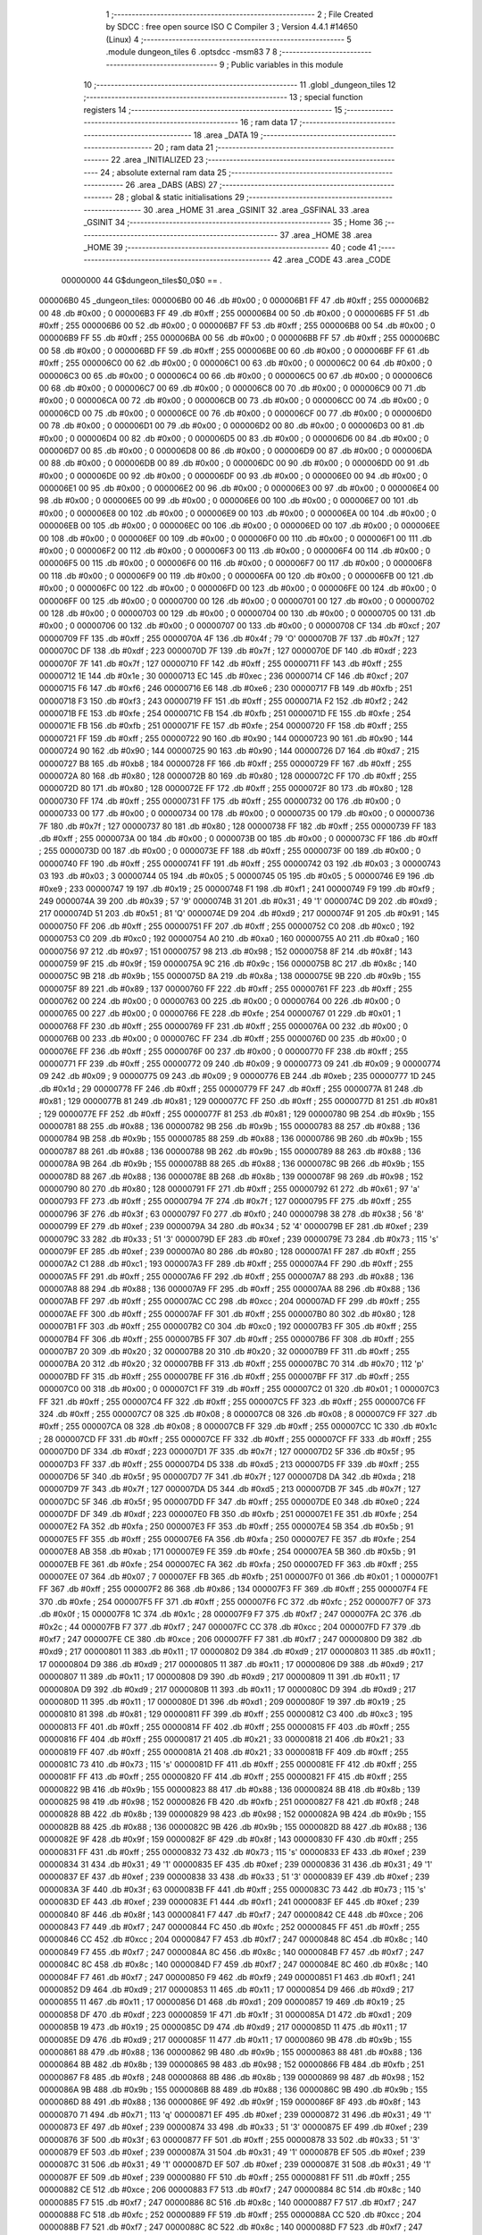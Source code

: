                                       1 ;--------------------------------------------------------
                                      2 ; File Created by SDCC : free open source ISO C Compiler 
                                      3 ; Version 4.4.1 #14650 (Linux)
                                      4 ;--------------------------------------------------------
                                      5 	.module dungeon_tiles
                                      6 	.optsdcc -msm83
                                      7 	
                                      8 ;--------------------------------------------------------
                                      9 ; Public variables in this module
                                     10 ;--------------------------------------------------------
                                     11 	.globl _dungeon_tiles
                                     12 ;--------------------------------------------------------
                                     13 ; special function registers
                                     14 ;--------------------------------------------------------
                                     15 ;--------------------------------------------------------
                                     16 ; ram data
                                     17 ;--------------------------------------------------------
                                     18 	.area _DATA
                                     19 ;--------------------------------------------------------
                                     20 ; ram data
                                     21 ;--------------------------------------------------------
                                     22 	.area _INITIALIZED
                                     23 ;--------------------------------------------------------
                                     24 ; absolute external ram data
                                     25 ;--------------------------------------------------------
                                     26 	.area _DABS (ABS)
                                     27 ;--------------------------------------------------------
                                     28 ; global & static initialisations
                                     29 ;--------------------------------------------------------
                                     30 	.area _HOME
                                     31 	.area _GSINIT
                                     32 	.area _GSFINAL
                                     33 	.area _GSINIT
                                     34 ;--------------------------------------------------------
                                     35 ; Home
                                     36 ;--------------------------------------------------------
                                     37 	.area _HOME
                                     38 	.area _HOME
                                     39 ;--------------------------------------------------------
                                     40 ; code
                                     41 ;--------------------------------------------------------
                                     42 	.area _CODE
                                     43 	.area _CODE
                         00000000    44 G$dungeon_tiles$0_0$0 == .
    000006B0                         45 _dungeon_tiles:
    000006B0 00                      46 	.db #0x00	; 0
    000006B1 FF                      47 	.db #0xff	; 255
    000006B2 00                      48 	.db #0x00	; 0
    000006B3 FF                      49 	.db #0xff	; 255
    000006B4 00                      50 	.db #0x00	; 0
    000006B5 FF                      51 	.db #0xff	; 255
    000006B6 00                      52 	.db #0x00	; 0
    000006B7 FF                      53 	.db #0xff	; 255
    000006B8 00                      54 	.db #0x00	; 0
    000006B9 FF                      55 	.db #0xff	; 255
    000006BA 00                      56 	.db #0x00	; 0
    000006BB FF                      57 	.db #0xff	; 255
    000006BC 00                      58 	.db #0x00	; 0
    000006BD FF                      59 	.db #0xff	; 255
    000006BE 00                      60 	.db #0x00	; 0
    000006BF FF                      61 	.db #0xff	; 255
    000006C0 00                      62 	.db #0x00	; 0
    000006C1 00                      63 	.db #0x00	; 0
    000006C2 00                      64 	.db #0x00	; 0
    000006C3 00                      65 	.db #0x00	; 0
    000006C4 00                      66 	.db #0x00	; 0
    000006C5 00                      67 	.db #0x00	; 0
    000006C6 00                      68 	.db #0x00	; 0
    000006C7 00                      69 	.db #0x00	; 0
    000006C8 00                      70 	.db #0x00	; 0
    000006C9 00                      71 	.db #0x00	; 0
    000006CA 00                      72 	.db #0x00	; 0
    000006CB 00                      73 	.db #0x00	; 0
    000006CC 00                      74 	.db #0x00	; 0
    000006CD 00                      75 	.db #0x00	; 0
    000006CE 00                      76 	.db #0x00	; 0
    000006CF 00                      77 	.db #0x00	; 0
    000006D0 00                      78 	.db #0x00	; 0
    000006D1 00                      79 	.db #0x00	; 0
    000006D2 00                      80 	.db #0x00	; 0
    000006D3 00                      81 	.db #0x00	; 0
    000006D4 00                      82 	.db #0x00	; 0
    000006D5 00                      83 	.db #0x00	; 0
    000006D6 00                      84 	.db #0x00	; 0
    000006D7 00                      85 	.db #0x00	; 0
    000006D8 00                      86 	.db #0x00	; 0
    000006D9 00                      87 	.db #0x00	; 0
    000006DA 00                      88 	.db #0x00	; 0
    000006DB 00                      89 	.db #0x00	; 0
    000006DC 00                      90 	.db #0x00	; 0
    000006DD 00                      91 	.db #0x00	; 0
    000006DE 00                      92 	.db #0x00	; 0
    000006DF 00                      93 	.db #0x00	; 0
    000006E0 00                      94 	.db #0x00	; 0
    000006E1 00                      95 	.db #0x00	; 0
    000006E2 00                      96 	.db #0x00	; 0
    000006E3 00                      97 	.db #0x00	; 0
    000006E4 00                      98 	.db #0x00	; 0
    000006E5 00                      99 	.db #0x00	; 0
    000006E6 00                     100 	.db #0x00	; 0
    000006E7 00                     101 	.db #0x00	; 0
    000006E8 00                     102 	.db #0x00	; 0
    000006E9 00                     103 	.db #0x00	; 0
    000006EA 00                     104 	.db #0x00	; 0
    000006EB 00                     105 	.db #0x00	; 0
    000006EC 00                     106 	.db #0x00	; 0
    000006ED 00                     107 	.db #0x00	; 0
    000006EE 00                     108 	.db #0x00	; 0
    000006EF 00                     109 	.db #0x00	; 0
    000006F0 00                     110 	.db #0x00	; 0
    000006F1 00                     111 	.db #0x00	; 0
    000006F2 00                     112 	.db #0x00	; 0
    000006F3 00                     113 	.db #0x00	; 0
    000006F4 00                     114 	.db #0x00	; 0
    000006F5 00                     115 	.db #0x00	; 0
    000006F6 00                     116 	.db #0x00	; 0
    000006F7 00                     117 	.db #0x00	; 0
    000006F8 00                     118 	.db #0x00	; 0
    000006F9 00                     119 	.db #0x00	; 0
    000006FA 00                     120 	.db #0x00	; 0
    000006FB 00                     121 	.db #0x00	; 0
    000006FC 00                     122 	.db #0x00	; 0
    000006FD 00                     123 	.db #0x00	; 0
    000006FE 00                     124 	.db #0x00	; 0
    000006FF 00                     125 	.db #0x00	; 0
    00000700 00                     126 	.db #0x00	; 0
    00000701 00                     127 	.db #0x00	; 0
    00000702 00                     128 	.db #0x00	; 0
    00000703 00                     129 	.db #0x00	; 0
    00000704 00                     130 	.db #0x00	; 0
    00000705 00                     131 	.db #0x00	; 0
    00000706 00                     132 	.db #0x00	; 0
    00000707 00                     133 	.db #0x00	; 0
    00000708 CF                     134 	.db #0xcf	; 207
    00000709 FF                     135 	.db #0xff	; 255
    0000070A 4F                     136 	.db #0x4f	; 79	'O'
    0000070B 7F                     137 	.db #0x7f	; 127
    0000070C DF                     138 	.db #0xdf	; 223
    0000070D 7F                     139 	.db #0x7f	; 127
    0000070E DF                     140 	.db #0xdf	; 223
    0000070F 7F                     141 	.db #0x7f	; 127
    00000710 FF                     142 	.db #0xff	; 255
    00000711 FF                     143 	.db #0xff	; 255
    00000712 1E                     144 	.db #0x1e	; 30
    00000713 EC                     145 	.db #0xec	; 236
    00000714 CF                     146 	.db #0xcf	; 207
    00000715 F6                     147 	.db #0xf6	; 246
    00000716 E6                     148 	.db #0xe6	; 230
    00000717 FB                     149 	.db #0xfb	; 251
    00000718 F3                     150 	.db #0xf3	; 243
    00000719 FF                     151 	.db #0xff	; 255
    0000071A F2                     152 	.db #0xf2	; 242
    0000071B FE                     153 	.db #0xfe	; 254
    0000071C FB                     154 	.db #0xfb	; 251
    0000071D FE                     155 	.db #0xfe	; 254
    0000071E FB                     156 	.db #0xfb	; 251
    0000071F FE                     157 	.db #0xfe	; 254
    00000720 FF                     158 	.db #0xff	; 255
    00000721 FF                     159 	.db #0xff	; 255
    00000722 90                     160 	.db #0x90	; 144
    00000723 90                     161 	.db #0x90	; 144
    00000724 90                     162 	.db #0x90	; 144
    00000725 90                     163 	.db #0x90	; 144
    00000726 D7                     164 	.db #0xd7	; 215
    00000727 B8                     165 	.db #0xb8	; 184
    00000728 FF                     166 	.db #0xff	; 255
    00000729 FF                     167 	.db #0xff	; 255
    0000072A 80                     168 	.db #0x80	; 128
    0000072B 80                     169 	.db #0x80	; 128
    0000072C FF                     170 	.db #0xff	; 255
    0000072D 80                     171 	.db #0x80	; 128
    0000072E FF                     172 	.db #0xff	; 255
    0000072F 80                     173 	.db #0x80	; 128
    00000730 FF                     174 	.db #0xff	; 255
    00000731 FF                     175 	.db #0xff	; 255
    00000732 00                     176 	.db #0x00	; 0
    00000733 00                     177 	.db #0x00	; 0
    00000734 00                     178 	.db #0x00	; 0
    00000735 00                     179 	.db #0x00	; 0
    00000736 7F                     180 	.db #0x7f	; 127
    00000737 80                     181 	.db #0x80	; 128
    00000738 FF                     182 	.db #0xff	; 255
    00000739 FF                     183 	.db #0xff	; 255
    0000073A 00                     184 	.db #0x00	; 0
    0000073B 00                     185 	.db #0x00	; 0
    0000073C FF                     186 	.db #0xff	; 255
    0000073D 00                     187 	.db #0x00	; 0
    0000073E FF                     188 	.db #0xff	; 255
    0000073F 00                     189 	.db #0x00	; 0
    00000740 FF                     190 	.db #0xff	; 255
    00000741 FF                     191 	.db #0xff	; 255
    00000742 03                     192 	.db #0x03	; 3
    00000743 03                     193 	.db #0x03	; 3
    00000744 05                     194 	.db #0x05	; 5
    00000745 05                     195 	.db #0x05	; 5
    00000746 E9                     196 	.db #0xe9	; 233
    00000747 19                     197 	.db #0x19	; 25
    00000748 F1                     198 	.db #0xf1	; 241
    00000749 F9                     199 	.db #0xf9	; 249
    0000074A 39                     200 	.db #0x39	; 57	'9'
    0000074B 31                     201 	.db #0x31	; 49	'1'
    0000074C D9                     202 	.db #0xd9	; 217
    0000074D 51                     203 	.db #0x51	; 81	'Q'
    0000074E D9                     204 	.db #0xd9	; 217
    0000074F 91                     205 	.db #0x91	; 145
    00000750 FF                     206 	.db #0xff	; 255
    00000751 FF                     207 	.db #0xff	; 255
    00000752 C0                     208 	.db #0xc0	; 192
    00000753 C0                     209 	.db #0xc0	; 192
    00000754 A0                     210 	.db #0xa0	; 160
    00000755 A0                     211 	.db #0xa0	; 160
    00000756 97                     212 	.db #0x97	; 151
    00000757 98                     213 	.db #0x98	; 152
    00000758 8F                     214 	.db #0x8f	; 143
    00000759 9F                     215 	.db #0x9f	; 159
    0000075A 9C                     216 	.db #0x9c	; 156
    0000075B 8C                     217 	.db #0x8c	; 140
    0000075C 9B                     218 	.db #0x9b	; 155
    0000075D 8A                     219 	.db #0x8a	; 138
    0000075E 9B                     220 	.db #0x9b	; 155
    0000075F 89                     221 	.db #0x89	; 137
    00000760 FF                     222 	.db #0xff	; 255
    00000761 FF                     223 	.db #0xff	; 255
    00000762 00                     224 	.db #0x00	; 0
    00000763 00                     225 	.db #0x00	; 0
    00000764 00                     226 	.db #0x00	; 0
    00000765 00                     227 	.db #0x00	; 0
    00000766 FE                     228 	.db #0xfe	; 254
    00000767 01                     229 	.db #0x01	; 1
    00000768 FF                     230 	.db #0xff	; 255
    00000769 FF                     231 	.db #0xff	; 255
    0000076A 00                     232 	.db #0x00	; 0
    0000076B 00                     233 	.db #0x00	; 0
    0000076C FF                     234 	.db #0xff	; 255
    0000076D 00                     235 	.db #0x00	; 0
    0000076E FF                     236 	.db #0xff	; 255
    0000076F 00                     237 	.db #0x00	; 0
    00000770 FF                     238 	.db #0xff	; 255
    00000771 FF                     239 	.db #0xff	; 255
    00000772 09                     240 	.db #0x09	; 9
    00000773 09                     241 	.db #0x09	; 9
    00000774 09                     242 	.db #0x09	; 9
    00000775 09                     243 	.db #0x09	; 9
    00000776 EB                     244 	.db #0xeb	; 235
    00000777 1D                     245 	.db #0x1d	; 29
    00000778 FF                     246 	.db #0xff	; 255
    00000779 FF                     247 	.db #0xff	; 255
    0000077A 81                     248 	.db #0x81	; 129
    0000077B 81                     249 	.db #0x81	; 129
    0000077C FF                     250 	.db #0xff	; 255
    0000077D 81                     251 	.db #0x81	; 129
    0000077E FF                     252 	.db #0xff	; 255
    0000077F 81                     253 	.db #0x81	; 129
    00000780 9B                     254 	.db #0x9b	; 155
    00000781 88                     255 	.db #0x88	; 136
    00000782 9B                     256 	.db #0x9b	; 155
    00000783 88                     257 	.db #0x88	; 136
    00000784 9B                     258 	.db #0x9b	; 155
    00000785 88                     259 	.db #0x88	; 136
    00000786 9B                     260 	.db #0x9b	; 155
    00000787 88                     261 	.db #0x88	; 136
    00000788 9B                     262 	.db #0x9b	; 155
    00000789 88                     263 	.db #0x88	; 136
    0000078A 9B                     264 	.db #0x9b	; 155
    0000078B 88                     265 	.db #0x88	; 136
    0000078C 9B                     266 	.db #0x9b	; 155
    0000078D 88                     267 	.db #0x88	; 136
    0000078E 8B                     268 	.db #0x8b	; 139
    0000078F 98                     269 	.db #0x98	; 152
    00000790 80                     270 	.db #0x80	; 128
    00000791 FF                     271 	.db #0xff	; 255
    00000792 61                     272 	.db #0x61	; 97	'a'
    00000793 FF                     273 	.db #0xff	; 255
    00000794 7F                     274 	.db #0x7f	; 127
    00000795 FF                     275 	.db #0xff	; 255
    00000796 3F                     276 	.db #0x3f	; 63
    00000797 F0                     277 	.db #0xf0	; 240
    00000798 38                     278 	.db #0x38	; 56	'8'
    00000799 EF                     279 	.db #0xef	; 239
    0000079A 34                     280 	.db #0x34	; 52	'4'
    0000079B EF                     281 	.db #0xef	; 239
    0000079C 33                     282 	.db #0x33	; 51	'3'
    0000079D EF                     283 	.db #0xef	; 239
    0000079E 73                     284 	.db #0x73	; 115	's'
    0000079F EF                     285 	.db #0xef	; 239
    000007A0 80                     286 	.db #0x80	; 128
    000007A1 FF                     287 	.db #0xff	; 255
    000007A2 C1                     288 	.db #0xc1	; 193
    000007A3 FF                     289 	.db #0xff	; 255
    000007A4 FF                     290 	.db #0xff	; 255
    000007A5 FF                     291 	.db #0xff	; 255
    000007A6 FF                     292 	.db #0xff	; 255
    000007A7 88                     293 	.db #0x88	; 136
    000007A8 88                     294 	.db #0x88	; 136
    000007A9 FF                     295 	.db #0xff	; 255
    000007AA 88                     296 	.db #0x88	; 136
    000007AB FF                     297 	.db #0xff	; 255
    000007AC CC                     298 	.db #0xcc	; 204
    000007AD FF                     299 	.db #0xff	; 255
    000007AE FF                     300 	.db #0xff	; 255
    000007AF FF                     301 	.db #0xff	; 255
    000007B0 80                     302 	.db #0x80	; 128
    000007B1 FF                     303 	.db #0xff	; 255
    000007B2 C0                     304 	.db #0xc0	; 192
    000007B3 FF                     305 	.db #0xff	; 255
    000007B4 FF                     306 	.db #0xff	; 255
    000007B5 FF                     307 	.db #0xff	; 255
    000007B6 FF                     308 	.db #0xff	; 255
    000007B7 20                     309 	.db #0x20	; 32
    000007B8 20                     310 	.db #0x20	; 32
    000007B9 FF                     311 	.db #0xff	; 255
    000007BA 20                     312 	.db #0x20	; 32
    000007BB FF                     313 	.db #0xff	; 255
    000007BC 70                     314 	.db #0x70	; 112	'p'
    000007BD FF                     315 	.db #0xff	; 255
    000007BE FF                     316 	.db #0xff	; 255
    000007BF FF                     317 	.db #0xff	; 255
    000007C0 00                     318 	.db #0x00	; 0
    000007C1 FF                     319 	.db #0xff	; 255
    000007C2 01                     320 	.db #0x01	; 1
    000007C3 FF                     321 	.db #0xff	; 255
    000007C4 FF                     322 	.db #0xff	; 255
    000007C5 FF                     323 	.db #0xff	; 255
    000007C6 FF                     324 	.db #0xff	; 255
    000007C7 08                     325 	.db #0x08	; 8
    000007C8 08                     326 	.db #0x08	; 8
    000007C9 FF                     327 	.db #0xff	; 255
    000007CA 08                     328 	.db #0x08	; 8
    000007CB FF                     329 	.db #0xff	; 255
    000007CC 1C                     330 	.db #0x1c	; 28
    000007CD FF                     331 	.db #0xff	; 255
    000007CE FF                     332 	.db #0xff	; 255
    000007CF FF                     333 	.db #0xff	; 255
    000007D0 DF                     334 	.db #0xdf	; 223
    000007D1 7F                     335 	.db #0x7f	; 127
    000007D2 5F                     336 	.db #0x5f	; 95
    000007D3 FF                     337 	.db #0xff	; 255
    000007D4 D5                     338 	.db #0xd5	; 213
    000007D5 FF                     339 	.db #0xff	; 255
    000007D6 5F                     340 	.db #0x5f	; 95
    000007D7 7F                     341 	.db #0x7f	; 127
    000007D8 DA                     342 	.db #0xda	; 218
    000007D9 7F                     343 	.db #0x7f	; 127
    000007DA D5                     344 	.db #0xd5	; 213
    000007DB 7F                     345 	.db #0x7f	; 127
    000007DC 5F                     346 	.db #0x5f	; 95
    000007DD FF                     347 	.db #0xff	; 255
    000007DE E0                     348 	.db #0xe0	; 224
    000007DF DF                     349 	.db #0xdf	; 223
    000007E0 FB                     350 	.db #0xfb	; 251
    000007E1 FE                     351 	.db #0xfe	; 254
    000007E2 FA                     352 	.db #0xfa	; 250
    000007E3 FF                     353 	.db #0xff	; 255
    000007E4 5B                     354 	.db #0x5b	; 91
    000007E5 FF                     355 	.db #0xff	; 255
    000007E6 FA                     356 	.db #0xfa	; 250
    000007E7 FE                     357 	.db #0xfe	; 254
    000007E8 AB                     358 	.db #0xab	; 171
    000007E9 FE                     359 	.db #0xfe	; 254
    000007EA 5B                     360 	.db #0x5b	; 91
    000007EB FE                     361 	.db #0xfe	; 254
    000007EC FA                     362 	.db #0xfa	; 250
    000007ED FF                     363 	.db #0xff	; 255
    000007EE 07                     364 	.db #0x07	; 7
    000007EF FB                     365 	.db #0xfb	; 251
    000007F0 01                     366 	.db #0x01	; 1
    000007F1 FF                     367 	.db #0xff	; 255
    000007F2 86                     368 	.db #0x86	; 134
    000007F3 FF                     369 	.db #0xff	; 255
    000007F4 FE                     370 	.db #0xfe	; 254
    000007F5 FF                     371 	.db #0xff	; 255
    000007F6 FC                     372 	.db #0xfc	; 252
    000007F7 0F                     373 	.db #0x0f	; 15
    000007F8 1C                     374 	.db #0x1c	; 28
    000007F9 F7                     375 	.db #0xf7	; 247
    000007FA 2C                     376 	.db #0x2c	; 44
    000007FB F7                     377 	.db #0xf7	; 247
    000007FC CC                     378 	.db #0xcc	; 204
    000007FD F7                     379 	.db #0xf7	; 247
    000007FE CE                     380 	.db #0xce	; 206
    000007FF F7                     381 	.db #0xf7	; 247
    00000800 D9                     382 	.db #0xd9	; 217
    00000801 11                     383 	.db #0x11	; 17
    00000802 D9                     384 	.db #0xd9	; 217
    00000803 11                     385 	.db #0x11	; 17
    00000804 D9                     386 	.db #0xd9	; 217
    00000805 11                     387 	.db #0x11	; 17
    00000806 D9                     388 	.db #0xd9	; 217
    00000807 11                     389 	.db #0x11	; 17
    00000808 D9                     390 	.db #0xd9	; 217
    00000809 11                     391 	.db #0x11	; 17
    0000080A D9                     392 	.db #0xd9	; 217
    0000080B 11                     393 	.db #0x11	; 17
    0000080C D9                     394 	.db #0xd9	; 217
    0000080D 11                     395 	.db #0x11	; 17
    0000080E D1                     396 	.db #0xd1	; 209
    0000080F 19                     397 	.db #0x19	; 25
    00000810 81                     398 	.db #0x81	; 129
    00000811 FF                     399 	.db #0xff	; 255
    00000812 C3                     400 	.db #0xc3	; 195
    00000813 FF                     401 	.db #0xff	; 255
    00000814 FF                     402 	.db #0xff	; 255
    00000815 FF                     403 	.db #0xff	; 255
    00000816 FF                     404 	.db #0xff	; 255
    00000817 21                     405 	.db #0x21	; 33
    00000818 21                     406 	.db #0x21	; 33
    00000819 FF                     407 	.db #0xff	; 255
    0000081A 21                     408 	.db #0x21	; 33
    0000081B FF                     409 	.db #0xff	; 255
    0000081C 73                     410 	.db #0x73	; 115	's'
    0000081D FF                     411 	.db #0xff	; 255
    0000081E FF                     412 	.db #0xff	; 255
    0000081F FF                     413 	.db #0xff	; 255
    00000820 FF                     414 	.db #0xff	; 255
    00000821 FF                     415 	.db #0xff	; 255
    00000822 9B                     416 	.db #0x9b	; 155
    00000823 88                     417 	.db #0x88	; 136
    00000824 8B                     418 	.db #0x8b	; 139
    00000825 98                     419 	.db #0x98	; 152
    00000826 FB                     420 	.db #0xfb	; 251
    00000827 F8                     421 	.db #0xf8	; 248
    00000828 8B                     422 	.db #0x8b	; 139
    00000829 98                     423 	.db #0x98	; 152
    0000082A 9B                     424 	.db #0x9b	; 155
    0000082B 88                     425 	.db #0x88	; 136
    0000082C 9B                     426 	.db #0x9b	; 155
    0000082D 88                     427 	.db #0x88	; 136
    0000082E 9F                     428 	.db #0x9f	; 159
    0000082F 8F                     429 	.db #0x8f	; 143
    00000830 FF                     430 	.db #0xff	; 255
    00000831 FF                     431 	.db #0xff	; 255
    00000832 73                     432 	.db #0x73	; 115	's'
    00000833 EF                     433 	.db #0xef	; 239
    00000834 31                     434 	.db #0x31	; 49	'1'
    00000835 EF                     435 	.db #0xef	; 239
    00000836 31                     436 	.db #0x31	; 49	'1'
    00000837 EF                     437 	.db #0xef	; 239
    00000838 33                     438 	.db #0x33	; 51	'3'
    00000839 EF                     439 	.db #0xef	; 239
    0000083A 3F                     440 	.db #0x3f	; 63
    0000083B FF                     441 	.db #0xff	; 255
    0000083C 73                     442 	.db #0x73	; 115	's'
    0000083D EF                     443 	.db #0xef	; 239
    0000083E F1                     444 	.db #0xf1	; 241
    0000083F EF                     445 	.db #0xef	; 239
    00000840 8F                     446 	.db #0x8f	; 143
    00000841 F7                     447 	.db #0xf7	; 247
    00000842 CE                     448 	.db #0xce	; 206
    00000843 F7                     449 	.db #0xf7	; 247
    00000844 FC                     450 	.db #0xfc	; 252
    00000845 FF                     451 	.db #0xff	; 255
    00000846 CC                     452 	.db #0xcc	; 204
    00000847 F7                     453 	.db #0xf7	; 247
    00000848 8C                     454 	.db #0x8c	; 140
    00000849 F7                     455 	.db #0xf7	; 247
    0000084A 8C                     456 	.db #0x8c	; 140
    0000084B F7                     457 	.db #0xf7	; 247
    0000084C 8C                     458 	.db #0x8c	; 140
    0000084D F7                     459 	.db #0xf7	; 247
    0000084E 8C                     460 	.db #0x8c	; 140
    0000084F F7                     461 	.db #0xf7	; 247
    00000850 F9                     462 	.db #0xf9	; 249
    00000851 F1                     463 	.db #0xf1	; 241
    00000852 D9                     464 	.db #0xd9	; 217
    00000853 11                     465 	.db #0x11	; 17
    00000854 D9                     466 	.db #0xd9	; 217
    00000855 11                     467 	.db #0x11	; 17
    00000856 D1                     468 	.db #0xd1	; 209
    00000857 19                     469 	.db #0x19	; 25
    00000858 DF                     470 	.db #0xdf	; 223
    00000859 1F                     471 	.db #0x1f	; 31
    0000085A D1                     472 	.db #0xd1	; 209
    0000085B 19                     473 	.db #0x19	; 25
    0000085C D9                     474 	.db #0xd9	; 217
    0000085D 11                     475 	.db #0x11	; 17
    0000085E D9                     476 	.db #0xd9	; 217
    0000085F 11                     477 	.db #0x11	; 17
    00000860 9B                     478 	.db #0x9b	; 155
    00000861 88                     479 	.db #0x88	; 136
    00000862 9B                     480 	.db #0x9b	; 155
    00000863 88                     481 	.db #0x88	; 136
    00000864 8B                     482 	.db #0x8b	; 139
    00000865 98                     483 	.db #0x98	; 152
    00000866 FB                     484 	.db #0xfb	; 251
    00000867 F8                     485 	.db #0xf8	; 248
    00000868 8B                     486 	.db #0x8b	; 139
    00000869 98                     487 	.db #0x98	; 152
    0000086A 9B                     488 	.db #0x9b	; 155
    0000086B 88                     489 	.db #0x88	; 136
    0000086C 9B                     490 	.db #0x9b	; 155
    0000086D 88                     491 	.db #0x88	; 136
    0000086E 9F                     492 	.db #0x9f	; 159
    0000086F 8F                     493 	.db #0x8f	; 143
    00000870 71                     494 	.db #0x71	; 113	'q'
    00000871 EF                     495 	.db #0xef	; 239
    00000872 31                     496 	.db #0x31	; 49	'1'
    00000873 EF                     497 	.db #0xef	; 239
    00000874 33                     498 	.db #0x33	; 51	'3'
    00000875 EF                     499 	.db #0xef	; 239
    00000876 3F                     500 	.db #0x3f	; 63
    00000877 FF                     501 	.db #0xff	; 255
    00000878 33                     502 	.db #0x33	; 51	'3'
    00000879 EF                     503 	.db #0xef	; 239
    0000087A 31                     504 	.db #0x31	; 49	'1'
    0000087B EF                     505 	.db #0xef	; 239
    0000087C 31                     506 	.db #0x31	; 49	'1'
    0000087D EF                     507 	.db #0xef	; 239
    0000087E 31                     508 	.db #0x31	; 49	'1'
    0000087F EF                     509 	.db #0xef	; 239
    00000880 FF                     510 	.db #0xff	; 255
    00000881 FF                     511 	.db #0xff	; 255
    00000882 CE                     512 	.db #0xce	; 206
    00000883 F7                     513 	.db #0xf7	; 247
    00000884 8C                     514 	.db #0x8c	; 140
    00000885 F7                     515 	.db #0xf7	; 247
    00000886 8C                     516 	.db #0x8c	; 140
    00000887 F7                     517 	.db #0xf7	; 247
    00000888 FC                     518 	.db #0xfc	; 252
    00000889 FF                     519 	.db #0xff	; 255
    0000088A CC                     520 	.db #0xcc	; 204
    0000088B F7                     521 	.db #0xf7	; 247
    0000088C 8C                     522 	.db #0x8c	; 140
    0000088D F7                     523 	.db #0xf7	; 247
    0000088E 8E                     524 	.db #0x8e	; 142
    0000088F F7                     525 	.db #0xf7	; 247
    00000890 FF                     526 	.db #0xff	; 255
    00000891 FF                     527 	.db #0xff	; 255
    00000892 D9                     528 	.db #0xd9	; 217
    00000893 11                     529 	.db #0x11	; 17
    00000894 D1                     530 	.db #0xd1	; 209
    00000895 19                     531 	.db #0x19	; 25
    00000896 DF                     532 	.db #0xdf	; 223
    00000897 1F                     533 	.db #0x1f	; 31
    00000898 D1                     534 	.db #0xd1	; 209
    00000899 19                     535 	.db #0x19	; 25
    0000089A D9                     536 	.db #0xd9	; 217
    0000089B 11                     537 	.db #0x11	; 17
    0000089C D9                     538 	.db #0xd9	; 217
    0000089D 11                     539 	.db #0x11	; 17
    0000089E D9                     540 	.db #0xd9	; 217
    0000089F 11                     541 	.db #0x11	; 17
    000008A0 9B                     542 	.db #0x9b	; 155
    000008A1 88                     543 	.db #0x88	; 136
    000008A2 9B                     544 	.db #0x9b	; 155
    000008A3 88                     545 	.db #0x88	; 136
    000008A4 9B                     546 	.db #0x9b	; 155
    000008A5 88                     547 	.db #0x88	; 136
    000008A6 8B                     548 	.db #0x8b	; 139
    000008A7 98                     549 	.db #0x98	; 152
    000008A8 FB                     550 	.db #0xfb	; 251
    000008A9 F8                     551 	.db #0xf8	; 248
    000008AA 8B                     552 	.db #0x8b	; 139
    000008AB 98                     553 	.db #0x98	; 152
    000008AC 9B                     554 	.db #0x9b	; 155
    000008AD 88                     555 	.db #0x88	; 136
    000008AE 9B                     556 	.db #0x9b	; 155
    000008AF 88                     557 	.db #0x88	; 136
    000008B0 31                     558 	.db #0x31	; 49	'1'
    000008B1 EF                     559 	.db #0xef	; 239
    000008B2 31                     560 	.db #0x31	; 49	'1'
    000008B3 EF                     561 	.db #0xef	; 239
    000008B4 31                     562 	.db #0x31	; 49	'1'
    000008B5 EF                     563 	.db #0xef	; 239
    000008B6 31                     564 	.db #0x31	; 49	'1'
    000008B7 EF                     565 	.db #0xef	; 239
    000008B8 33                     566 	.db #0x33	; 51	'3'
    000008B9 EF                     567 	.db #0xef	; 239
    000008BA 3F                     568 	.db #0x3f	; 63
    000008BB FF                     569 	.db #0xff	; 255
    000008BC 73                     570 	.db #0x73	; 115	's'
    000008BD EF                     571 	.db #0xef	; 239
    000008BE F1                     572 	.db #0xf1	; 241
    000008BF EF                     573 	.db #0xef	; 239
    000008C0 8C                     574 	.db #0x8c	; 140
    000008C1 F7                     575 	.db #0xf7	; 247
    000008C2 8C                     576 	.db #0x8c	; 140
    000008C3 F7                     577 	.db #0xf7	; 247
    000008C4 8C                     578 	.db #0x8c	; 140
    000008C5 F7                     579 	.db #0xf7	; 247
    000008C6 CC                     580 	.db #0xcc	; 204
    000008C7 F7                     581 	.db #0xf7	; 247
    000008C8 FC                     582 	.db #0xfc	; 252
    000008C9 FF                     583 	.db #0xff	; 255
    000008CA CC                     584 	.db #0xcc	; 204
    000008CB F7                     585 	.db #0xf7	; 247
    000008CC 8C                     586 	.db #0x8c	; 140
    000008CD F7                     587 	.db #0xf7	; 247
    000008CE 8E                     588 	.db #0x8e	; 142
    000008CF F7                     589 	.db #0xf7	; 247
    000008D0 D9                     590 	.db #0xd9	; 217
    000008D1 11                     591 	.db #0x11	; 17
    000008D2 D9                     592 	.db #0xd9	; 217
    000008D3 11                     593 	.db #0x11	; 17
    000008D4 D1                     594 	.db #0xd1	; 209
    000008D5 19                     595 	.db #0x19	; 25
    000008D6 DF                     596 	.db #0xdf	; 223
    000008D7 1F                     597 	.db #0x1f	; 31
    000008D8 D1                     598 	.db #0xd1	; 209
    000008D9 19                     599 	.db #0x19	; 25
    000008DA D9                     600 	.db #0xd9	; 217
    000008DB 11                     601 	.db #0x11	; 17
    000008DC D9                     602 	.db #0xd9	; 217
    000008DD 11                     603 	.db #0x11	; 17
    000008DE D9                     604 	.db #0xd9	; 217
    000008DF 11                     605 	.db #0x11	; 17
    000008E0 FF                     606 	.db #0xff	; 255
    000008E1 FF                     607 	.db #0xff	; 255
    000008E2 C0                     608 	.db #0xc0	; 192
    000008E3 FF                     609 	.db #0xff	; 255
    000008E4 A0                     610 	.db #0xa0	; 160
    000008E5 FF                     611 	.db #0xff	; 255
    000008E6 90                     612 	.db #0x90	; 144
    000008E7 FF                     613 	.db #0xff	; 255
    000008E8 8F                     614 	.db #0x8f	; 143
    000008E9 F8                     615 	.db #0xf8	; 248
    000008EA 8F                     616 	.db #0x8f	; 143
    000008EB F7                     617 	.db #0xf7	; 247
    000008EC 8E                     618 	.db #0x8e	; 142
    000008ED F7                     619 	.db #0xf7	; 247
    000008EE 8D                     620 	.db #0x8d	; 141
    000008EF F7                     621 	.db #0xf7	; 247
    000008F0 FF                     622 	.db #0xff	; 255
    000008F1 FF                     623 	.db #0xff	; 255
    000008F2 0E                     624 	.db #0x0e	; 14
    000008F3 FF                     625 	.db #0xff	; 255
    000008F4 04                     626 	.db #0x04	; 4
    000008F5 FF                     627 	.db #0xff	; 255
    000008F6 04                     628 	.db #0x04	; 4
    000008F7 FF                     629 	.db #0xff	; 255
    000008F8 FF                     630 	.db #0xff	; 255
    000008F9 04                     631 	.db #0x04	; 4
    000008FA FF                     632 	.db #0xff	; 255
    000008FB FF                     633 	.db #0xff	; 255
    000008FC 03                     634 	.db #0x03	; 3
    000008FD FF                     635 	.db #0xff	; 255
    000008FE 01                     636 	.db #0x01	; 1
    000008FF FF                     637 	.db #0xff	; 255
    00000900 FF                     638 	.db #0xff	; 255
    00000901 FF                     639 	.db #0xff	; 255
    00000902 38                     640 	.db #0x38	; 56	'8'
    00000903 FF                     641 	.db #0xff	; 255
    00000904 10                     642 	.db #0x10	; 16
    00000905 FF                     643 	.db #0xff	; 255
    00000906 10                     644 	.db #0x10	; 16
    00000907 FF                     645 	.db #0xff	; 255
    00000908 FF                     646 	.db #0xff	; 255
    00000909 10                     647 	.db #0x10	; 16
    0000090A FF                     648 	.db #0xff	; 255
    0000090B FF                     649 	.db #0xff	; 255
    0000090C 80                     650 	.db #0x80	; 128
    0000090D FF                     651 	.db #0xff	; 255
    0000090E 00                     652 	.db #0x00	; 0
    0000090F FF                     653 	.db #0xff	; 255
    00000910 FF                     654 	.db #0xff	; 255
    00000911 FF                     655 	.db #0xff	; 255
    00000912 03                     656 	.db #0x03	; 3
    00000913 FF                     657 	.db #0xff	; 255
    00000914 05                     658 	.db #0x05	; 5
    00000915 FF                     659 	.db #0xff	; 255
    00000916 09                     660 	.db #0x09	; 9
    00000917 FF                     661 	.db #0xff	; 255
    00000918 F1                     662 	.db #0xf1	; 241
    00000919 1F                     663 	.db #0x1f	; 31
    0000091A F1                     664 	.db #0xf1	; 241
    0000091B EF                     665 	.db #0xef	; 239
    0000091C 71                     666 	.db #0x71	; 113	'q'
    0000091D EF                     667 	.db #0xef	; 239
    0000091E B1                     668 	.db #0xb1	; 177
    0000091F EF                     669 	.db #0xef	; 239
    00000920 8F                     670 	.db #0x8f	; 143
    00000921 F7                     671 	.db #0xf7	; 247
    00000922 CE                     672 	.db #0xce	; 206
    00000923 F7                     673 	.db #0xf7	; 247
    00000924 FC                     674 	.db #0xfc	; 252
    00000925 FF                     675 	.db #0xff	; 255
    00000926 CC                     676 	.db #0xcc	; 204
    00000927 F7                     677 	.db #0xf7	; 247
    00000928 8C                     678 	.db #0x8c	; 140
    00000929 F7                     679 	.db #0xf7	; 247
    0000092A 8C                     680 	.db #0x8c	; 140
    0000092B F7                     681 	.db #0xf7	; 247
    0000092C CE                     682 	.db #0xce	; 206
    0000092D F7                     683 	.db #0xf7	; 247
    0000092E FF                     684 	.db #0xff	; 255
    0000092F FF                     685 	.db #0xff	; 255
    00000930 F9                     686 	.db #0xf9	; 249
    00000931 F1                     687 	.db #0xf1	; 241
    00000932 D9                     688 	.db #0xd9	; 217
    00000933 11                     689 	.db #0x11	; 17
    00000934 D9                     690 	.db #0xd9	; 217
    00000935 11                     691 	.db #0x11	; 17
    00000936 D1                     692 	.db #0xd1	; 209
    00000937 19                     693 	.db #0x19	; 25
    00000938 DF                     694 	.db #0xdf	; 223
    00000939 1F                     695 	.db #0x1f	; 31
    0000093A D1                     696 	.db #0xd1	; 209
    0000093B 19                     697 	.db #0x19	; 25
    0000093C D9                     698 	.db #0xd9	; 217
    0000093D 11                     699 	.db #0x11	; 17
    0000093E FF                     700 	.db #0xff	; 255
    0000093F FF                     701 	.db #0xff	; 255
    00000940 AB                     702 	.db #0xab	; 171
    00000941 98                     703 	.db #0x98	; 152
    00000942 FF                     704 	.db #0xff	; 255
    00000943 BF                     705 	.db #0xbf	; 191
    00000944 F0                     706 	.db #0xf0	; 240
    00000945 EF                     707 	.db #0xef	; 239
    00000946 E3                     708 	.db #0xe3	; 227
    00000947 DF                     709 	.db #0xdf	; 223
    00000948 CF                     710 	.db #0xcf	; 207
    00000949 BF                     711 	.db #0xbf	; 191
    0000094A 9F                     712 	.db #0x9f	; 159
    0000094B FF                     713 	.db #0xff	; 255
    0000094C BF                     714 	.db #0xbf	; 191
    0000094D FF                     715 	.db #0xff	; 255
    0000094E BF                     716 	.db #0xbf	; 191
    0000094F FF                     717 	.db #0xff	; 255
    00000950 AD                     718 	.db #0xad	; 173
    00000951 63                     719 	.db #0x63	; 99	'c'
    00000952 FF                     720 	.db #0xff	; 255
    00000953 FF                     721 	.db #0xff	; 255
    00000954 01                     722 	.db #0x01	; 1
    00000955 FE                     723 	.db #0xfe	; 254
    00000956 FE                     724 	.db #0xfe	; 254
    00000957 FF                     725 	.db #0xff	; 255
    00000958 F6                     726 	.db #0xf6	; 246
    00000959 FF                     727 	.db #0xff	; 255
    0000095A DA                     728 	.db #0xda	; 218
    0000095B FF                     729 	.db #0xff	; 255
    0000095C F6                     730 	.db #0xf6	; 246
    0000095D FF                     731 	.db #0xff	; 255
    0000095E DA                     732 	.db #0xda	; 218
    0000095F FF                     733 	.db #0xff	; 255
    00000960 FF                     734 	.db #0xff	; 255
    00000961 80                     735 	.db #0x80	; 128
    00000962 FF                     736 	.db #0xff	; 255
    00000963 40                     737 	.db #0x40	; 64
    00000964 E0                     738 	.db #0xe0	; 224
    00000965 20                     739 	.db #0x20	; 32
    00000966 DF                     740 	.db #0xdf	; 223
    00000967 1F                     741 	.db #0x1f	; 31
    00000968 DF                     742 	.db #0xdf	; 223
    00000969 18                     743 	.db #0x18	; 24
    0000096A DC                     744 	.db #0xdc	; 220
    0000096B 14                     745 	.db #0x14	; 20
    0000096C DA                     746 	.db #0xda	; 218
    0000096D 12                     747 	.db #0x12	; 18
    0000096E D9                     748 	.db #0xd9	; 217
    0000096F 11                     749 	.db #0x11	; 17
    00000970 FF                     750 	.db #0xff	; 255
    00000971 00                     751 	.db #0x00	; 0
    00000972 FF                     752 	.db #0xff	; 255
    00000973 00                     753 	.db #0x00	; 0
    00000974 00                     754 	.db #0x00	; 0
    00000975 00                     755 	.db #0x00	; 0
    00000976 FF                     756 	.db #0xff	; 255
    00000977 FF                     757 	.db #0xff	; 255
    00000978 FF                     758 	.db #0xff	; 255
    00000979 00                     759 	.db #0x00	; 0
    0000097A 00                     760 	.db #0x00	; 0
    0000097B 00                     761 	.db #0x00	; 0
    0000097C 00                     762 	.db #0x00	; 0
    0000097D 00                     763 	.db #0x00	; 0
    0000097E FF                     764 	.db #0xff	; 255
    0000097F FF                     765 	.db #0xff	; 255
    00000980 FF                     766 	.db #0xff	; 255
    00000981 01                     767 	.db #0x01	; 1
    00000982 FF                     768 	.db #0xff	; 255
    00000983 02                     769 	.db #0x02	; 2
    00000984 07                     770 	.db #0x07	; 7
    00000985 04                     771 	.db #0x04	; 4
    00000986 FB                     772 	.db #0xfb	; 251
    00000987 F8                     773 	.db #0xf8	; 248
    00000988 FB                     774 	.db #0xfb	; 251
    00000989 18                     775 	.db #0x18	; 24
    0000098A 3B                     776 	.db #0x3b	; 59
    0000098B 28                     777 	.db #0x28	; 40
    0000098C 5B                     778 	.db #0x5b	; 91
    0000098D 48                     779 	.db #0x48	; 72	'H'
    0000098E 9B                     780 	.db #0x9b	; 155
    0000098F 88                     781 	.db #0x88	; 136
    00000990 BF                     782 	.db #0xbf	; 191
    00000991 FF                     783 	.db #0xff	; 255
    00000992 BF                     784 	.db #0xbf	; 191
    00000993 FF                     785 	.db #0xff	; 255
    00000994 9F                     786 	.db #0x9f	; 159
    00000995 FF                     787 	.db #0xff	; 255
    00000996 CF                     788 	.db #0xcf	; 207
    00000997 BF                     789 	.db #0xbf	; 191
    00000998 E3                     790 	.db #0xe3	; 227
    00000999 DF                     791 	.db #0xdf	; 223
    0000099A F0                     792 	.db #0xf0	; 240
    0000099B EF                     793 	.db #0xef	; 239
    0000099C FF                     794 	.db #0xff	; 255
    0000099D BF                     795 	.db #0xbf	; 191
    0000099E AB                     796 	.db #0xab	; 171
    0000099F 98                     797 	.db #0x98	; 152
    000009A0 F6                     798 	.db #0xf6	; 246
    000009A1 FF                     799 	.db #0xff	; 255
    000009A2 DA                     800 	.db #0xda	; 218
    000009A3 FF                     801 	.db #0xff	; 255
    000009A4 F6                     802 	.db #0xf6	; 246
    000009A5 FF                     803 	.db #0xff	; 255
    000009A6 DA                     804 	.db #0xda	; 218
    000009A7 FF                     805 	.db #0xff	; 255
    000009A8 FE                     806 	.db #0xfe	; 254
    000009A9 FF                     807 	.db #0xff	; 255
    000009AA 01                     808 	.db #0x01	; 1
    000009AB FE                     809 	.db #0xfe	; 254
    000009AC FF                     810 	.db #0xff	; 255
    000009AD FF                     811 	.db #0xff	; 255
    000009AE AD                     812 	.db #0xad	; 173
    000009AF 63                     813 	.db #0x63	; 99	'c'
    000009B0 8C                     814 	.db #0x8c	; 140
    000009B1 F7                     815 	.db #0xf7	; 247
    000009B2 8C                     816 	.db #0x8c	; 140
    000009B3 F7                     817 	.db #0xf7	; 247
    000009B4 8C                     818 	.db #0x8c	; 140
    000009B5 F7                     819 	.db #0xf7	; 247
    000009B6 8C                     820 	.db #0x8c	; 140
    000009B7 F7                     821 	.db #0xf7	; 247
    000009B8 CC                     822 	.db #0xcc	; 204
    000009B9 F7                     823 	.db #0xf7	; 247
    000009BA FC                     824 	.db #0xfc	; 252
    000009BB FF                     825 	.db #0xff	; 255
    000009BC CE                     826 	.db #0xce	; 206
    000009BD F7                     827 	.db #0xf7	; 247
    000009BE 8F                     828 	.db #0x8f	; 143
    000009BF F7                     829 	.db #0xf7	; 247
    000009C0 D9                     830 	.db #0xd9	; 217
    000009C1 11                     831 	.db #0x11	; 17
    000009C2 DA                     832 	.db #0xda	; 218
    000009C3 12                     833 	.db #0x12	; 18
    000009C4 DC                     834 	.db #0xdc	; 220
    000009C5 14                     835 	.db #0x14	; 20
    000009C6 DF                     836 	.db #0xdf	; 223
    000009C7 18                     837 	.db #0x18	; 24
    000009C8 DF                     838 	.db #0xdf	; 223
    000009C9 1F                     839 	.db #0x1f	; 31
    000009CA E0                     840 	.db #0xe0	; 224
    000009CB 20                     841 	.db #0x20	; 32
    000009CC FF                     842 	.db #0xff	; 255
    000009CD 40                     843 	.db #0x40	; 64
    000009CE FF                     844 	.db #0xff	; 255
    000009CF 80                     845 	.db #0x80	; 128
    000009D0 FF                     846 	.db #0xff	; 255
    000009D1 FF                     847 	.db #0xff	; 255
    000009D2 00                     848 	.db #0x00	; 0
    000009D3 00                     849 	.db #0x00	; 0
    000009D4 00                     850 	.db #0x00	; 0
    000009D5 00                     851 	.db #0x00	; 0
    000009D6 FF                     852 	.db #0xff	; 255
    000009D7 00                     853 	.db #0x00	; 0
    000009D8 FF                     854 	.db #0xff	; 255
    000009D9 FF                     855 	.db #0xff	; 255
    000009DA 00                     856 	.db #0x00	; 0
    000009DB 00                     857 	.db #0x00	; 0
    000009DC FF                     858 	.db #0xff	; 255
    000009DD 00                     859 	.db #0x00	; 0
    000009DE FF                     860 	.db #0xff	; 255
    000009DF 00                     861 	.db #0x00	; 0
    000009E0 9B                     862 	.db #0x9b	; 155
    000009E1 88                     863 	.db #0x88	; 136
    000009E2 5B                     864 	.db #0x5b	; 91
    000009E3 48                     865 	.db #0x48	; 72	'H'
    000009E4 3B                     866 	.db #0x3b	; 59
    000009E5 28                     867 	.db #0x28	; 40
    000009E6 FB                     868 	.db #0xfb	; 251
    000009E7 18                     869 	.db #0x18	; 24
    000009E8 FB                     870 	.db #0xfb	; 251
    000009E9 F8                     871 	.db #0xf8	; 248
    000009EA 07                     872 	.db #0x07	; 7
    000009EB 04                     873 	.db #0x04	; 4
    000009EC FF                     874 	.db #0xff	; 255
    000009ED 02                     875 	.db #0x02	; 2
    000009EE FF                     876 	.db #0xff	; 255
    000009EF 01                     877 	.db #0x01	; 1
    000009F0 8D                     878 	.db #0x8d	; 141
    000009F1 F7                     879 	.db #0xf7	; 247
    000009F2 8E                     880 	.db #0x8e	; 142
    000009F3 F7                     881 	.db #0xf7	; 247
    000009F4 8F                     882 	.db #0x8f	; 143
    000009F5 F7                     883 	.db #0xf7	; 247
    000009F6 8F                     884 	.db #0x8f	; 143
    000009F7 F8                     885 	.db #0xf8	; 248
    000009F8 90                     886 	.db #0x90	; 144
    000009F9 FF                     887 	.db #0xff	; 255
    000009FA A0                     888 	.db #0xa0	; 160
    000009FB FF                     889 	.db #0xff	; 255
    000009FC C0                     890 	.db #0xc0	; 192
    000009FD FF                     891 	.db #0xff	; 255
    000009FE FF                     892 	.db #0xff	; 255
    000009FF FF                     893 	.db #0xff	; 255
    00000A00 01                     894 	.db #0x01	; 1
    00000A01 FF                     895 	.db #0xff	; 255
    00000A02 03                     896 	.db #0x03	; 3
    00000A03 FF                     897 	.db #0xff	; 255
    00000A04 FF                     898 	.db #0xff	; 255
    00000A05 FF                     899 	.db #0xff	; 255
    00000A06 FF                     900 	.db #0xff	; 255
    00000A07 04                     901 	.db #0x04	; 4
    00000A08 04                     902 	.db #0x04	; 4
    00000A09 FF                     903 	.db #0xff	; 255
    00000A0A 04                     904 	.db #0x04	; 4
    00000A0B FF                     905 	.db #0xff	; 255
    00000A0C 0E                     906 	.db #0x0e	; 14
    00000A0D FF                     907 	.db #0xff	; 255
    00000A0E FF                     908 	.db #0xff	; 255
    00000A0F FF                     909 	.db #0xff	; 255
    00000A10 B1                     910 	.db #0xb1	; 177
    00000A11 EF                     911 	.db #0xef	; 239
    00000A12 71                     912 	.db #0x71	; 113	'q'
    00000A13 EF                     913 	.db #0xef	; 239
    00000A14 F1                     914 	.db #0xf1	; 241
    00000A15 EF                     915 	.db #0xef	; 239
    00000A16 F1                     916 	.db #0xf1	; 241
    00000A17 1F                     917 	.db #0x1f	; 31
    00000A18 09                     918 	.db #0x09	; 9
    00000A19 FF                     919 	.db #0xff	; 255
    00000A1A 05                     920 	.db #0x05	; 5
    00000A1B FF                     921 	.db #0xff	; 255
    00000A1C 03                     922 	.db #0x03	; 3
    00000A1D FF                     923 	.db #0xff	; 255
    00000A1E FF                     924 	.db #0xff	; 255
    00000A1F FF                     925 	.db #0xff	; 255
    00000A20 8B                     926 	.db #0x8b	; 139
    00000A21 98                     927 	.db #0x98	; 152
    00000A22 9B                     928 	.db #0x9b	; 155
    00000A23 88                     929 	.db #0x88	; 136
    00000A24 9B                     930 	.db #0x9b	; 155
    00000A25 88                     931 	.db #0x88	; 136
    00000A26 9B                     932 	.db #0x9b	; 155
    00000A27 88                     933 	.db #0x88	; 136
    00000A28 9B                     934 	.db #0x9b	; 155
    00000A29 88                     935 	.db #0x88	; 136
    00000A2A 9B                     936 	.db #0x9b	; 155
    00000A2B 88                     937 	.db #0x88	; 136
    00000A2C 9B                     938 	.db #0x9b	; 155
    00000A2D 88                     939 	.db #0x88	; 136
    00000A2E 9B                     940 	.db #0x9b	; 155
    00000A2F 88                     941 	.db #0x88	; 136
    00000A30 73                     942 	.db #0x73	; 115	's'
    00000A31 EF                     943 	.db #0xef	; 239
    00000A32 33                     944 	.db #0x33	; 51	'3'
    00000A33 EF                     945 	.db #0xef	; 239
    00000A34 34                     946 	.db #0x34	; 52	'4'
    00000A35 EF                     947 	.db #0xef	; 239
    00000A36 38                     948 	.db #0x38	; 56	'8'
    00000A37 EF                     949 	.db #0xef	; 239
    00000A38 3F                     950 	.db #0x3f	; 63
    00000A39 F0                     951 	.db #0xf0	; 240
    00000A3A 7F                     952 	.db #0x7f	; 127
    00000A3B FF                     953 	.db #0xff	; 255
    00000A3C 61                     954 	.db #0x61	; 97	'a'
    00000A3D FF                     955 	.db #0xff	; 255
    00000A3E 80                     956 	.db #0x80	; 128
    00000A3F FF                     957 	.db #0xff	; 255
    00000A40 FF                     958 	.db #0xff	; 255
    00000A41 FF                     959 	.db #0xff	; 255
    00000A42 33                     960 	.db #0x33	; 51	'3'
    00000A43 FF                     961 	.db #0xff	; 255
    00000A44 11                     962 	.db #0x11	; 17
    00000A45 FF                     963 	.db #0xff	; 255
    00000A46 11                     964 	.db #0x11	; 17
    00000A47 FF                     965 	.db #0xff	; 255
    00000A48 FF                     966 	.db #0xff	; 255
    00000A49 11                     967 	.db #0x11	; 17
    00000A4A FF                     968 	.db #0xff	; 255
    00000A4B FF                     969 	.db #0xff	; 255
    00000A4C 83                     970 	.db #0x83	; 131
    00000A4D FF                     971 	.db #0xff	; 255
    00000A4E 01                     972 	.db #0x01	; 1
    00000A4F FF                     973 	.db #0xff	; 255
    00000A50 CE                     974 	.db #0xce	; 206
    00000A51 F7                     975 	.db #0xf7	; 247
    00000A52 CC                     976 	.db #0xcc	; 204
    00000A53 F7                     977 	.db #0xf7	; 247
    00000A54 2C                     978 	.db #0x2c	; 44
    00000A55 F7                     979 	.db #0xf7	; 247
    00000A56 1C                     980 	.db #0x1c	; 28
    00000A57 F7                     981 	.db #0xf7	; 247
    00000A58 FC                     982 	.db #0xfc	; 252
    00000A59 0F                     983 	.db #0x0f	; 15
    00000A5A FE                     984 	.db #0xfe	; 254
    00000A5B FF                     985 	.db #0xff	; 255
    00000A5C 86                     986 	.db #0x86	; 134
    00000A5D FF                     987 	.db #0xff	; 255
    00000A5E 01                     988 	.db #0x01	; 1
    00000A5F FF                     989 	.db #0xff	; 255
    00000A60 D1                     990 	.db #0xd1	; 209
    00000A61 19                     991 	.db #0x19	; 25
    00000A62 D9                     992 	.db #0xd9	; 217
    00000A63 11                     993 	.db #0x11	; 17
    00000A64 D9                     994 	.db #0xd9	; 217
    00000A65 11                     995 	.db #0x11	; 17
    00000A66 D9                     996 	.db #0xd9	; 217
    00000A67 11                     997 	.db #0x11	; 17
    00000A68 D9                     998 	.db #0xd9	; 217
    00000A69 11                     999 	.db #0x11	; 17
    00000A6A D9                    1000 	.db #0xd9	; 217
    00000A6B 11                    1001 	.db #0x11	; 17
    00000A6C D9                    1002 	.db #0xd9	; 217
    00000A6D 11                    1003 	.db #0x11	; 17
    00000A6E D9                    1004 	.db #0xd9	; 217
    00000A6F 11                    1005 	.db #0x11	; 17
    00000A70 9B                    1006 	.db #0x9b	; 155
    00000A71 89                    1007 	.db #0x89	; 137
    00000A72 9B                    1008 	.db #0x9b	; 155
    00000A73 8A                    1009 	.db #0x8a	; 138
    00000A74 9C                    1010 	.db #0x9c	; 156
    00000A75 8C                    1011 	.db #0x8c	; 140
    00000A76 8F                    1012 	.db #0x8f	; 143
    00000A77 9F                    1013 	.db #0x9f	; 159
    00000A78 97                    1014 	.db #0x97	; 151
    00000A79 98                    1015 	.db #0x98	; 152
    00000A7A A0                    1016 	.db #0xa0	; 160
    00000A7B A0                    1017 	.db #0xa0	; 160
    00000A7C C0                    1018 	.db #0xc0	; 192
    00000A7D C0                    1019 	.db #0xc0	; 192
    00000A7E FF                    1020 	.db #0xff	; 255
    00000A7F FF                    1021 	.db #0xff	; 255
    00000A80 FF                    1022 	.db #0xff	; 255
    00000A81 00                    1023 	.db #0x00	; 0
    00000A82 FF                    1024 	.db #0xff	; 255
    00000A83 00                    1025 	.db #0x00	; 0
    00000A84 00                    1026 	.db #0x00	; 0
    00000A85 00                    1027 	.db #0x00	; 0
    00000A86 FF                    1028 	.db #0xff	; 255
    00000A87 FF                    1029 	.db #0xff	; 255
    00000A88 FE                    1030 	.db #0xfe	; 254
    00000A89 01                    1031 	.db #0x01	; 1
    00000A8A 00                    1032 	.db #0x00	; 0
    00000A8B 00                    1033 	.db #0x00	; 0
    00000A8C 00                    1034 	.db #0x00	; 0
    00000A8D 00                    1035 	.db #0x00	; 0
    00000A8E FF                    1036 	.db #0xff	; 255
    00000A8F FF                    1037 	.db #0xff	; 255
    00000A90 FF                    1038 	.db #0xff	; 255
    00000A91 01                    1039 	.db #0x01	; 1
    00000A92 FF                    1040 	.db #0xff	; 255
    00000A93 01                    1041 	.db #0x01	; 1
    00000A94 01                    1042 	.db #0x01	; 1
    00000A95 01                    1043 	.db #0x01	; 1
    00000A96 FF                    1044 	.db #0xff	; 255
    00000A97 FF                    1045 	.db #0xff	; 255
    00000A98 D7                    1046 	.db #0xd7	; 215
    00000A99 38                    1047 	.db #0x38	; 56	'8'
    00000A9A 10                    1048 	.db #0x10	; 16
    00000A9B 10                    1049 	.db #0x10	; 16
    00000A9C 10                    1050 	.db #0x10	; 16
    00000A9D 10                    1051 	.db #0x10	; 16
    00000A9E FF                    1052 	.db #0xff	; 255
    00000A9F FF                    1053 	.db #0xff	; 255
    00000AA0 FF                    1054 	.db #0xff	; 255
    00000AA1 00                    1055 	.db #0x00	; 0
    00000AA2 FF                    1056 	.db #0xff	; 255
    00000AA3 00                    1057 	.db #0x00	; 0
    00000AA4 00                    1058 	.db #0x00	; 0
    00000AA5 00                    1059 	.db #0x00	; 0
    00000AA6 FF                    1060 	.db #0xff	; 255
    00000AA7 FF                    1061 	.db #0xff	; 255
    00000AA8 EB                    1062 	.db #0xeb	; 235
    00000AA9 1C                    1063 	.db #0x1c	; 28
    00000AAA 08                    1064 	.db #0x08	; 8
    00000AAB 08                    1065 	.db #0x08	; 8
    00000AAC 08                    1066 	.db #0x08	; 8
    00000AAD 08                    1067 	.db #0x08	; 8
    00000AAE FF                    1068 	.db #0xff	; 255
    00000AAF FF                    1069 	.db #0xff	; 255
    00000AB0 FF                    1070 	.db #0xff	; 255
    00000AB1 01                    1071 	.db #0x01	; 1
    00000AB2 FF                    1072 	.db #0xff	; 255
    00000AB3 01                    1073 	.db #0x01	; 1
    00000AB4 01                    1074 	.db #0x01	; 1
    00000AB5 01                    1075 	.db #0x01	; 1
    00000AB6 FF                    1076 	.db #0xff	; 255
    00000AB7 FF                    1077 	.db #0xff	; 255
    00000AB8 EB                    1078 	.db #0xeb	; 235
    00000AB9 1D                    1079 	.db #0x1d	; 29
    00000ABA 09                    1080 	.db #0x09	; 9
    00000ABB 09                    1081 	.db #0x09	; 9
    00000ABC 09                    1082 	.db #0x09	; 9
    00000ABD 09                    1083 	.db #0x09	; 9
    00000ABE FF                    1084 	.db #0xff	; 255
    00000ABF FF                    1085 	.db #0xff	; 255
    00000AC0 FF                    1086 	.db #0xff	; 255
    00000AC1 00                    1087 	.db #0x00	; 0
    00000AC2 FF                    1088 	.db #0xff	; 255
    00000AC3 00                    1089 	.db #0x00	; 0
    00000AC4 00                    1090 	.db #0x00	; 0
    00000AC5 00                    1091 	.db #0x00	; 0
    00000AC6 FF                    1092 	.db #0xff	; 255
    00000AC7 FF                    1093 	.db #0xff	; 255
    00000AC8 7F                    1094 	.db #0x7f	; 127
    00000AC9 80                    1095 	.db #0x80	; 128
    00000ACA 00                    1096 	.db #0x00	; 0
    00000ACB 00                    1097 	.db #0x00	; 0
    00000ACC 00                    1098 	.db #0x00	; 0
    00000ACD 00                    1099 	.db #0x00	; 0
    00000ACE FF                    1100 	.db #0xff	; 255
    00000ACF FF                    1101 	.db #0xff	; 255
    00000AD0 D9                    1102 	.db #0xd9	; 217
    00000AD1 91                    1103 	.db #0x91	; 145
    00000AD2 D9                    1104 	.db #0xd9	; 217
    00000AD3 51                    1105 	.db #0x51	; 81	'Q'
    00000AD4 39                    1106 	.db #0x39	; 57	'9'
    00000AD5 31                    1107 	.db #0x31	; 49	'1'
    00000AD6 F1                    1108 	.db #0xf1	; 241
    00000AD7 F9                    1109 	.db #0xf9	; 249
    00000AD8 E9                    1110 	.db #0xe9	; 233
    00000AD9 19                    1111 	.db #0x19	; 25
    00000ADA 05                    1112 	.db #0x05	; 5
    00000ADB 05                    1113 	.db #0x05	; 5
    00000ADC 03                    1114 	.db #0x03	; 3
    00000ADD 03                    1115 	.db #0x03	; 3
    00000ADE FF                    1116 	.db #0xff	; 255
    00000ADF FF                    1117 	.db #0xff	; 255
    00000AE0 B5                    1118 	.db #0xb5	; 181
    00000AE1 C6                    1119 	.db #0xc6	; 198
    00000AE2 FF                    1120 	.db #0xff	; 255
    00000AE3 FF                    1121 	.db #0xff	; 255
    00000AE4 80                    1122 	.db #0x80	; 128
    00000AE5 7F                    1123 	.db #0x7f	; 127
    00000AE6 7F                    1124 	.db #0x7f	; 127
    00000AE7 FF                    1125 	.db #0xff	; 255
    00000AE8 5B                    1126 	.db #0x5b	; 91
    00000AE9 FF                    1127 	.db #0xff	; 255
    00000AEA 6F                    1128 	.db #0x6f	; 111	'o'
    00000AEB FF                    1129 	.db #0xff	; 255
    00000AEC 5B                    1130 	.db #0x5b	; 91
    00000AED FF                    1131 	.db #0xff	; 255
    00000AEE 6F                    1132 	.db #0x6f	; 111	'o'
    00000AEF FF                    1133 	.db #0xff	; 255
    00000AF0 D5                    1134 	.db #0xd5	; 213
    00000AF1 19                    1135 	.db #0x19	; 25
    00000AF2 FF                    1136 	.db #0xff	; 255
    00000AF3 FD                    1137 	.db #0xfd	; 253
    00000AF4 0F                    1138 	.db #0x0f	; 15
    00000AF5 F7                    1139 	.db #0xf7	; 247
    00000AF6 C7                    1140 	.db #0xc7	; 199
    00000AF7 FB                    1141 	.db #0xfb	; 251
    00000AF8 F3                    1142 	.db #0xf3	; 243
    00000AF9 FD                    1143 	.db #0xfd	; 253
    00000AFA F9                    1144 	.db #0xf9	; 249
    00000AFB FF                    1145 	.db #0xff	; 255
    00000AFC FD                    1146 	.db #0xfd	; 253
    00000AFD FF                    1147 	.db #0xff	; 255
    00000AFE FD                    1148 	.db #0xfd	; 253
    00000AFF FF                    1149 	.db #0xff	; 255
    00000B00 5B                    1150 	.db #0x5b	; 91
    00000B01 FF                    1151 	.db #0xff	; 255
    00000B02 6F                    1152 	.db #0x6f	; 111	'o'
    00000B03 FF                    1153 	.db #0xff	; 255
    00000B04 5B                    1154 	.db #0x5b	; 91
    00000B05 FF                    1155 	.db #0xff	; 255
    00000B06 6F                    1156 	.db #0x6f	; 111	'o'
    00000B07 FF                    1157 	.db #0xff	; 255
    00000B08 7F                    1158 	.db #0x7f	; 127
    00000B09 FF                    1159 	.db #0xff	; 255
    00000B0A 80                    1160 	.db #0x80	; 128
    00000B0B 7F                    1161 	.db #0x7f	; 127
    00000B0C FF                    1162 	.db #0xff	; 255
    00000B0D FF                    1163 	.db #0xff	; 255
    00000B0E B5                    1164 	.db #0xb5	; 181
    00000B0F C6                    1165 	.db #0xc6	; 198
    00000B10 FD                    1166 	.db #0xfd	; 253
    00000B11 FF                    1167 	.db #0xff	; 255
    00000B12 FD                    1168 	.db #0xfd	; 253
    00000B13 FF                    1169 	.db #0xff	; 255
    00000B14 F9                    1170 	.db #0xf9	; 249
    00000B15 FF                    1171 	.db #0xff	; 255
    00000B16 F3                    1172 	.db #0xf3	; 243
    00000B17 FD                    1173 	.db #0xfd	; 253
    00000B18 C7                    1174 	.db #0xc7	; 199
    00000B19 FB                    1175 	.db #0xfb	; 251
    00000B1A 0F                    1176 	.db #0x0f	; 15
    00000B1B F7                    1177 	.db #0xf7	; 247
    00000B1C FF                    1178 	.db #0xff	; 255
    00000B1D FD                    1179 	.db #0xfd	; 253
    00000B1E D5                    1180 	.db #0xd5	; 213
    00000B1F 19                    1181 	.db #0x19	; 25
    00000B20 9B                    1182 	.db #0x9b	; 155
    00000B21 88                    1183 	.db #0x88	; 136
    00000B22 9B                    1184 	.db #0x9b	; 155
    00000B23 88                    1185 	.db #0x88	; 136
    00000B24 9B                    1186 	.db #0x9b	; 155
    00000B25 88                    1187 	.db #0x88	; 136
    00000B26 8B                    1188 	.db #0x8b	; 139
    00000B27 98                    1189 	.db #0x98	; 152
    00000B28 FB                    1190 	.db #0xfb	; 251
    00000B29 F8                    1191 	.db #0xf8	; 248
    00000B2A 8B                    1192 	.db #0x8b	; 139
    00000B2B 98                    1193 	.db #0x98	; 152
    00000B2C 9B                    1194 	.db #0x9b	; 155
    00000B2D 88                    1195 	.db #0x88	; 136
    00000B2E FF                    1196 	.db #0xff	; 255
    00000B2F FF                    1197 	.db #0xff	; 255
    00000B30 71                    1198 	.db #0x71	; 113	'q'
    00000B31 EF                    1199 	.db #0xef	; 239
    00000B32 31                    1200 	.db #0x31	; 49	'1'
    00000B33 EF                    1201 	.db #0xef	; 239
    00000B34 33                    1202 	.db #0x33	; 51	'3'
    00000B35 EF                    1203 	.db #0xef	; 239
    00000B36 3F                    1204 	.db #0x3f	; 63
    00000B37 FF                    1205 	.db #0xff	; 255
    00000B38 31                    1206 	.db #0x31	; 49	'1'
    00000B39 EF                    1207 	.db #0xef	; 239
    00000B3A 31                    1208 	.db #0x31	; 49	'1'
    00000B3B EF                    1209 	.db #0xef	; 239
    00000B3C 73                    1210 	.db #0x73	; 115	's'
    00000B3D EF                    1211 	.db #0xef	; 239
    00000B3E FF                    1212 	.db #0xff	; 255
    00000B3F FF                    1213 	.db #0xff	; 255
    00000B40 FF                    1214 	.db #0xff	; 255
    00000B41 FF                    1215 	.db #0xff	; 255
    00000B42 CE                    1216 	.db #0xce	; 206
    00000B43 FF                    1217 	.db #0xff	; 255
    00000B44 84                    1218 	.db #0x84	; 132
    00000B45 FF                    1219 	.db #0xff	; 255
    00000B46 84                    1220 	.db #0x84	; 132
    00000B47 FF                    1221 	.db #0xff	; 255
    00000B48 FF                    1222 	.db #0xff	; 255
    00000B49 84                    1223 	.db #0x84	; 132
    00000B4A FF                    1224 	.db #0xff	; 255
    00000B4B FF                    1225 	.db #0xff	; 255
    00000B4C C3                    1226 	.db #0xc3	; 195
    00000B4D FF                    1227 	.db #0xff	; 255
    00000B4E 81                    1228 	.db #0x81	; 129
    00000B4F FF                    1229 	.db #0xff	; 255
    00000B50 E0                    1230 	.db #0xe0	; 224
    00000B51 DF                    1231 	.db #0xdf	; 223
    00000B52 5F                    1232 	.db #0x5f	; 95
    00000B53 FF                    1233 	.db #0xff	; 255
    00000B54 DA                    1234 	.db #0xda	; 218
    00000B55 7F                    1235 	.db #0x7f	; 127
    00000B56 D5                    1236 	.db #0xd5	; 213
    00000B57 7F                    1237 	.db #0x7f	; 127
    00000B58 5F                    1238 	.db #0x5f	; 95
    00000B59 7F                    1239 	.db #0x7f	; 127
    00000B5A DA                    1240 	.db #0xda	; 218
    00000B5B FF                    1241 	.db #0xff	; 255
    00000B5C 5F                    1242 	.db #0x5f	; 95
    00000B5D FF                    1243 	.db #0xff	; 255
    00000B5E DF                    1244 	.db #0xdf	; 223
    00000B5F 7F                    1245 	.db #0x7f	; 127
    00000B60 07                    1246 	.db #0x07	; 7
    00000B61 FB                    1247 	.db #0xfb	; 251
    00000B62 FA                    1248 	.db #0xfa	; 250
    00000B63 FF                    1249 	.db #0xff	; 255
    00000B64 AB                    1250 	.db #0xab	; 171
    00000B65 FE                    1251 	.db #0xfe	; 254
    00000B66 5B                    1252 	.db #0x5b	; 91
    00000B67 FE                    1253 	.db #0xfe	; 254
    00000B68 FA                    1254 	.db #0xfa	; 250
    00000B69 FE                    1255 	.db #0xfe	; 254
    00000B6A AB                    1256 	.db #0xab	; 171
    00000B6B FF                    1257 	.db #0xff	; 255
    00000B6C FA                    1258 	.db #0xfa	; 250
    00000B6D FF                    1259 	.db #0xff	; 255
    00000B6E FB                    1260 	.db #0xfb	; 251
    00000B6F FE                    1261 	.db #0xfe	; 254
    00000B70 FF                    1262 	.db #0xff	; 255
    00000B71 81                    1263 	.db #0x81	; 129
    00000B72 FF                    1264 	.db #0xff	; 255
    00000B73 81                    1265 	.db #0x81	; 129
    00000B74 81                    1266 	.db #0x81	; 129
    00000B75 81                    1267 	.db #0x81	; 129
    00000B76 FF                    1268 	.db #0xff	; 255
    00000B77 FF                    1269 	.db #0xff	; 255
    00000B78 D7                    1270 	.db #0xd7	; 215
    00000B79 B8                    1271 	.db #0xb8	; 184
    00000B7A 90                    1272 	.db #0x90	; 144
    00000B7B 90                    1273 	.db #0x90	; 144
    00000B7C 90                    1274 	.db #0x90	; 144
    00000B7D 90                    1275 	.db #0x90	; 144
    00000B7E FF                    1276 	.db #0xff	; 255
    00000B7F FF                    1277 	.db #0xff	; 255
    00000B80 DF                    1278 	.db #0xdf	; 223
    00000B81 7F                    1279 	.db #0x7f	; 127
    00000B82 DF                    1280 	.db #0xdf	; 223
    00000B83 7F                    1281 	.db #0x7f	; 127
    00000B84 4F                    1282 	.db #0x4f	; 79	'O'
    00000B85 7F                    1283 	.db #0x7f	; 127
    00000B86 CF                    1284 	.db #0xcf	; 207
    00000B87 FF                    1285 	.db #0xff	; 255
    00000B88 67                    1286 	.db #0x67	; 103	'g'
    00000B89 DF                    1287 	.db #0xdf	; 223
    00000B8A F3                    1288 	.db #0xf3	; 243
    00000B8B 6F                    1289 	.db #0x6f	; 111	'o'
    00000B8C 78                    1290 	.db #0x78	; 120	'x'
    00000B8D 37                    1291 	.db #0x37	; 55	'7'
    00000B8E FF                    1292 	.db #0xff	; 255
    00000B8F FF                    1293 	.db #0xff	; 255
    00000B90 FB                    1294 	.db #0xfb	; 251
    00000B91 FE                    1295 	.db #0xfe	; 254
    00000B92 FB                    1296 	.db #0xfb	; 251
    00000B93 FE                    1297 	.db #0xfe	; 254
    00000B94 F2                    1298 	.db #0xf2	; 242
    00000B95 FE                    1299 	.db #0xfe	; 254
    00000B96 F3                    1300 	.db #0xf3	; 243
    00000B97 FF                    1301 	.db #0xff	; 255
    00000B98 E6                    1302 	.db #0xe6	; 230
    00000B99 FB                    1303 	.db #0xfb	; 251
    00000B9A CF                    1304 	.db #0xcf	; 207
    00000B9B F6                    1305 	.db #0xf6	; 246
    00000B9C 1E                    1306 	.db #0x1e	; 30
    00000B9D EC                    1307 	.db #0xec	; 236
    00000B9E FF                    1308 	.db #0xff	; 255
    00000B9F FF                    1309 	.db #0xff	; 255
                                   1310 	.area _INITIALIZER
                                   1311 	.area _CABS (ABS)
